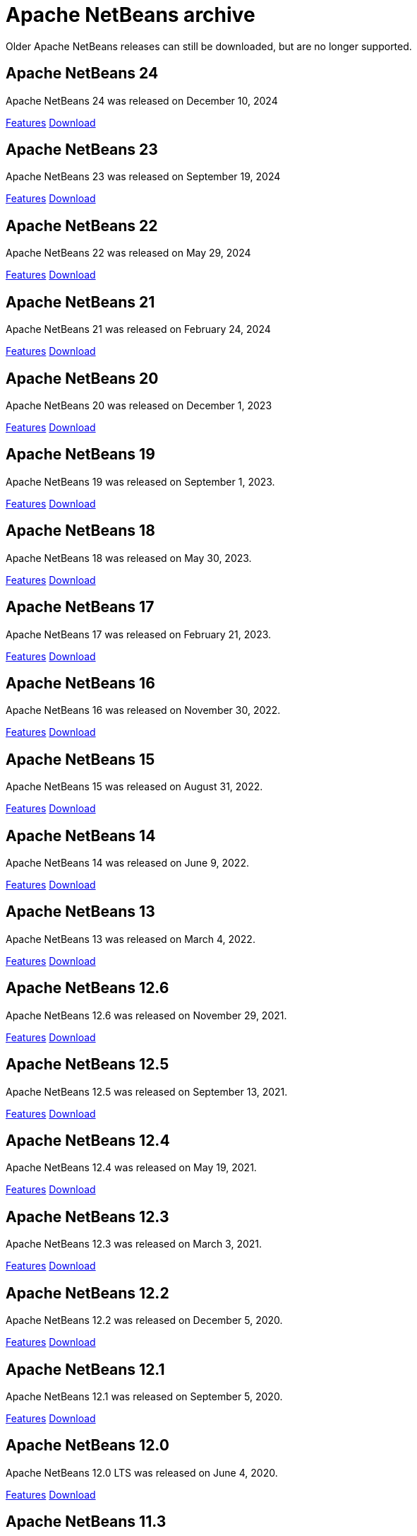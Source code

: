
////
     Licensed to the Apache Software Foundation (ASF) under one
     or more contributor license agreements.  See the NOTICE file
     distributed with this work for additional information
     regarding copyright ownership.  The ASF licenses this file
     to you under the Apache License, Version 2.0 (the
     "License"); you may not use this file except in compliance
     with the License.  You may obtain a copy of the License at

       http://www.apache.org/licenses/LICENSE-2.0

     Unless required by applicable law or agreed to in writing,
     software distributed under the License is distributed on an
     "AS IS" BASIS, WITHOUT WARRANTIES OR CONDITIONS OF ANY
     KIND, either express or implied.  See the License for the
     specific language governing permissions and limitations
     under the License.
////
= Apache NetBeans archive
:page-layout: page
:page-tags: archive
:jbake-status: published
:keywords: Apache NetBeans archive releases
:icons: font
:description: Apache NetBeans archive releases
:linkattrs:

Older Apache NetBeans releases can still be downloaded, but are no longer supported.

== Apache NetBeans 24

Apache NetBeans 24 was released on December 10, 2024

link:https://github.com/apache/netbeans/releases/tag/24[Features, role="button"] xref:download/nb24/index.adoc[Download, role="button success"]

== Apache NetBeans 23

Apache NetBeans 23 was released on September 19, 2024

link:https://github.com/apache/netbeans/releases/tag/23[Features, role="button"] xref:download/nb23/index.adoc[Download, role="button success"]

== Apache NetBeans 22

Apache NetBeans 22 was released on May 29, 2024

link:https://github.com/apache/netbeans/releases/tag/22[Features, role="button"] xref:download/nb22/index.adoc[Download, role="button success"]

== Apache NetBeans 21

Apache NetBeans 21 was released on February 24, 2024

link:https://github.com/apache/netbeans/releases/tag/21[Features, role="button"] xref:download/nb21/index.adoc[Download, role="button success"]

== Apache NetBeans 20

Apache NetBeans 20 was released on December 1, 2023

link:https://github.com/apache/netbeans/releases/tag/20[Features, role="button"] xref:download/nb20/index.adoc[Download, role="button success"]

== Apache NetBeans 19

Apache NetBeans 19 was released on September 1, 2023.

link:https://github.com/apache/netbeans/releases/tag/19[Features, role="button"] xref:download/nb19/index.adoc[Download, role="button success"]

== Apache NetBeans 18

Apache NetBeans 18 was released on May 30, 2023.

link:https://github.com/apache/netbeans/releases/tag/18[Features, role="button"] xref:download/nb18/index.adoc[Download, role="button success"]

== Apache NetBeans 17

Apache NetBeans 17 was released on February 21, 2023.

link:https://github.com/apache/netbeans/releases/tag/17[Features, role="button"] xref:download/nb17/index.adoc[Download, role="button success"]

== Apache NetBeans 16

Apache NetBeans 16 was released on November 30, 2022.

link:https://github.com/apache/netbeans/releases/tag/16[Features, role="button"] xref:download/nb16/index.adoc[Download, role="button success"]

== Apache NetBeans 15

Apache NetBeans 15 was released on August 31, 2022.

link:https://github.com/apache/netbeans/releases/tag/15[Features, role="button"] xref:download/nb15/index.adoc[Download, role="button success"]

== Apache NetBeans 14

Apache NetBeans 14 was released on June 9, 2022.

link:https://github.com/apache/netbeans/releases/tag/14[Features, role="button"] xref:download/nb14/index.adoc[Download, role="button success"]

== Apache NetBeans 13

Apache NetBeans 13 was released on March 4, 2022.

xref:download/nb13/index.adoc[Features, role="button"] xref:download/nb13/nb13.adoc[Download, role="button success"]

== Apache NetBeans 12.6

Apache NetBeans 12.6 was released on November 29, 2021.

xref:download/nb126/index.adoc[Features, role="button"] xref:download/nb126/nb126.adoc[Download, role="button success"]

== Apache NetBeans 12.5

Apache NetBeans 12.5 was released on September 13, 2021.

xref:download/nb125/index.adoc[Features, role="button"] xref:download/nb125/nb125.adoc[Download, role="button success"]

== Apache NetBeans 12.4

Apache NetBeans 12.4 was released on May 19, 2021.

xref:download/nb124/index.adoc[Features, role="button"] xref:download/nb124/nb124.adoc[Download, role="button success"]

== Apache NetBeans 12.3

Apache NetBeans 12.3 was released on March 3, 2021.

xref:download/nb123/index.adoc[Features, role="button"] xref:download/nb123/nb123.adoc[Download, role="button success"]

== Apache NetBeans 12.2

Apache NetBeans 12.2 was released on December 5, 2020.

xref:download/nb122/index.adoc[Features, role="button"] xref:download/nb122/nb122.adoc[Download, role="button success"]

== Apache NetBeans 12.1

Apache NetBeans 12.1 was released on September 5, 2020.

xref:download/nb121/index.adoc[Features, role="button"] xref:download/nb121/nb121.adoc[Download, role="button success"]

== Apache NetBeans 12.0

Apache NetBeans 12.0 LTS was released on June 4, 2020.

xref:download/nb120/index.adoc[Features, role="button"] xref:download/nb120/nb120.adoc[Download, role="button success"]

== Apache NetBeans 11.3

Apache NetBeans 11.3 was released on February 24, 2020.

xref:download/nb113/index.adoc[Features, role="button"] xref:download/nb113/nb113.adoc[Download, role="button success"]

== Apache NetBeans 11.2

Apache NetBeans 11.2 was released on October 25, 2019.

xref:download/nb112/index.adoc[Features, role="button"] xref:download/nb112/nb112.adoc[Download, role="button success"]

== Apache NetBeans 11.1

Apache NetBeans 11.1 was released on July 22, 2019.

xref:download/nb111/index.adoc[Features, role="button"] xref:download/nb111/nb111.adoc[Download, role="button success"]

== Apache NetBeans 11.0

Apache NetBeans 11 LTS version of the IDE, released on April 4, 2019.

xref:download/nb110/index.adoc[Features, role="button"] xref:download/nb110/nb110.adoc[Download, role="button success"]

== Apache NetBeans 10.0

Apache NetBeans 10.0 was released on December 27, 2018.

xref:download/nb100/index.adoc[Features, role="button"] xref:download/nb100/nb100.adoc[Download, role="button success"]

== Apache NetBeans 9.0

Apache NetBeans 9.0 was released on July 29, 2018.

xref:download/nb90/index.adoc[Features, role="button"] xref:download/nb90/nb90.adoc[Download, role="button success"] 

== Pre-Apache NetBeans versions

While Oracle distributed previous versions of NetBeans bundled with their JDK for
a while this is no longer the case. There is no official source anymore to download
previous versions.

